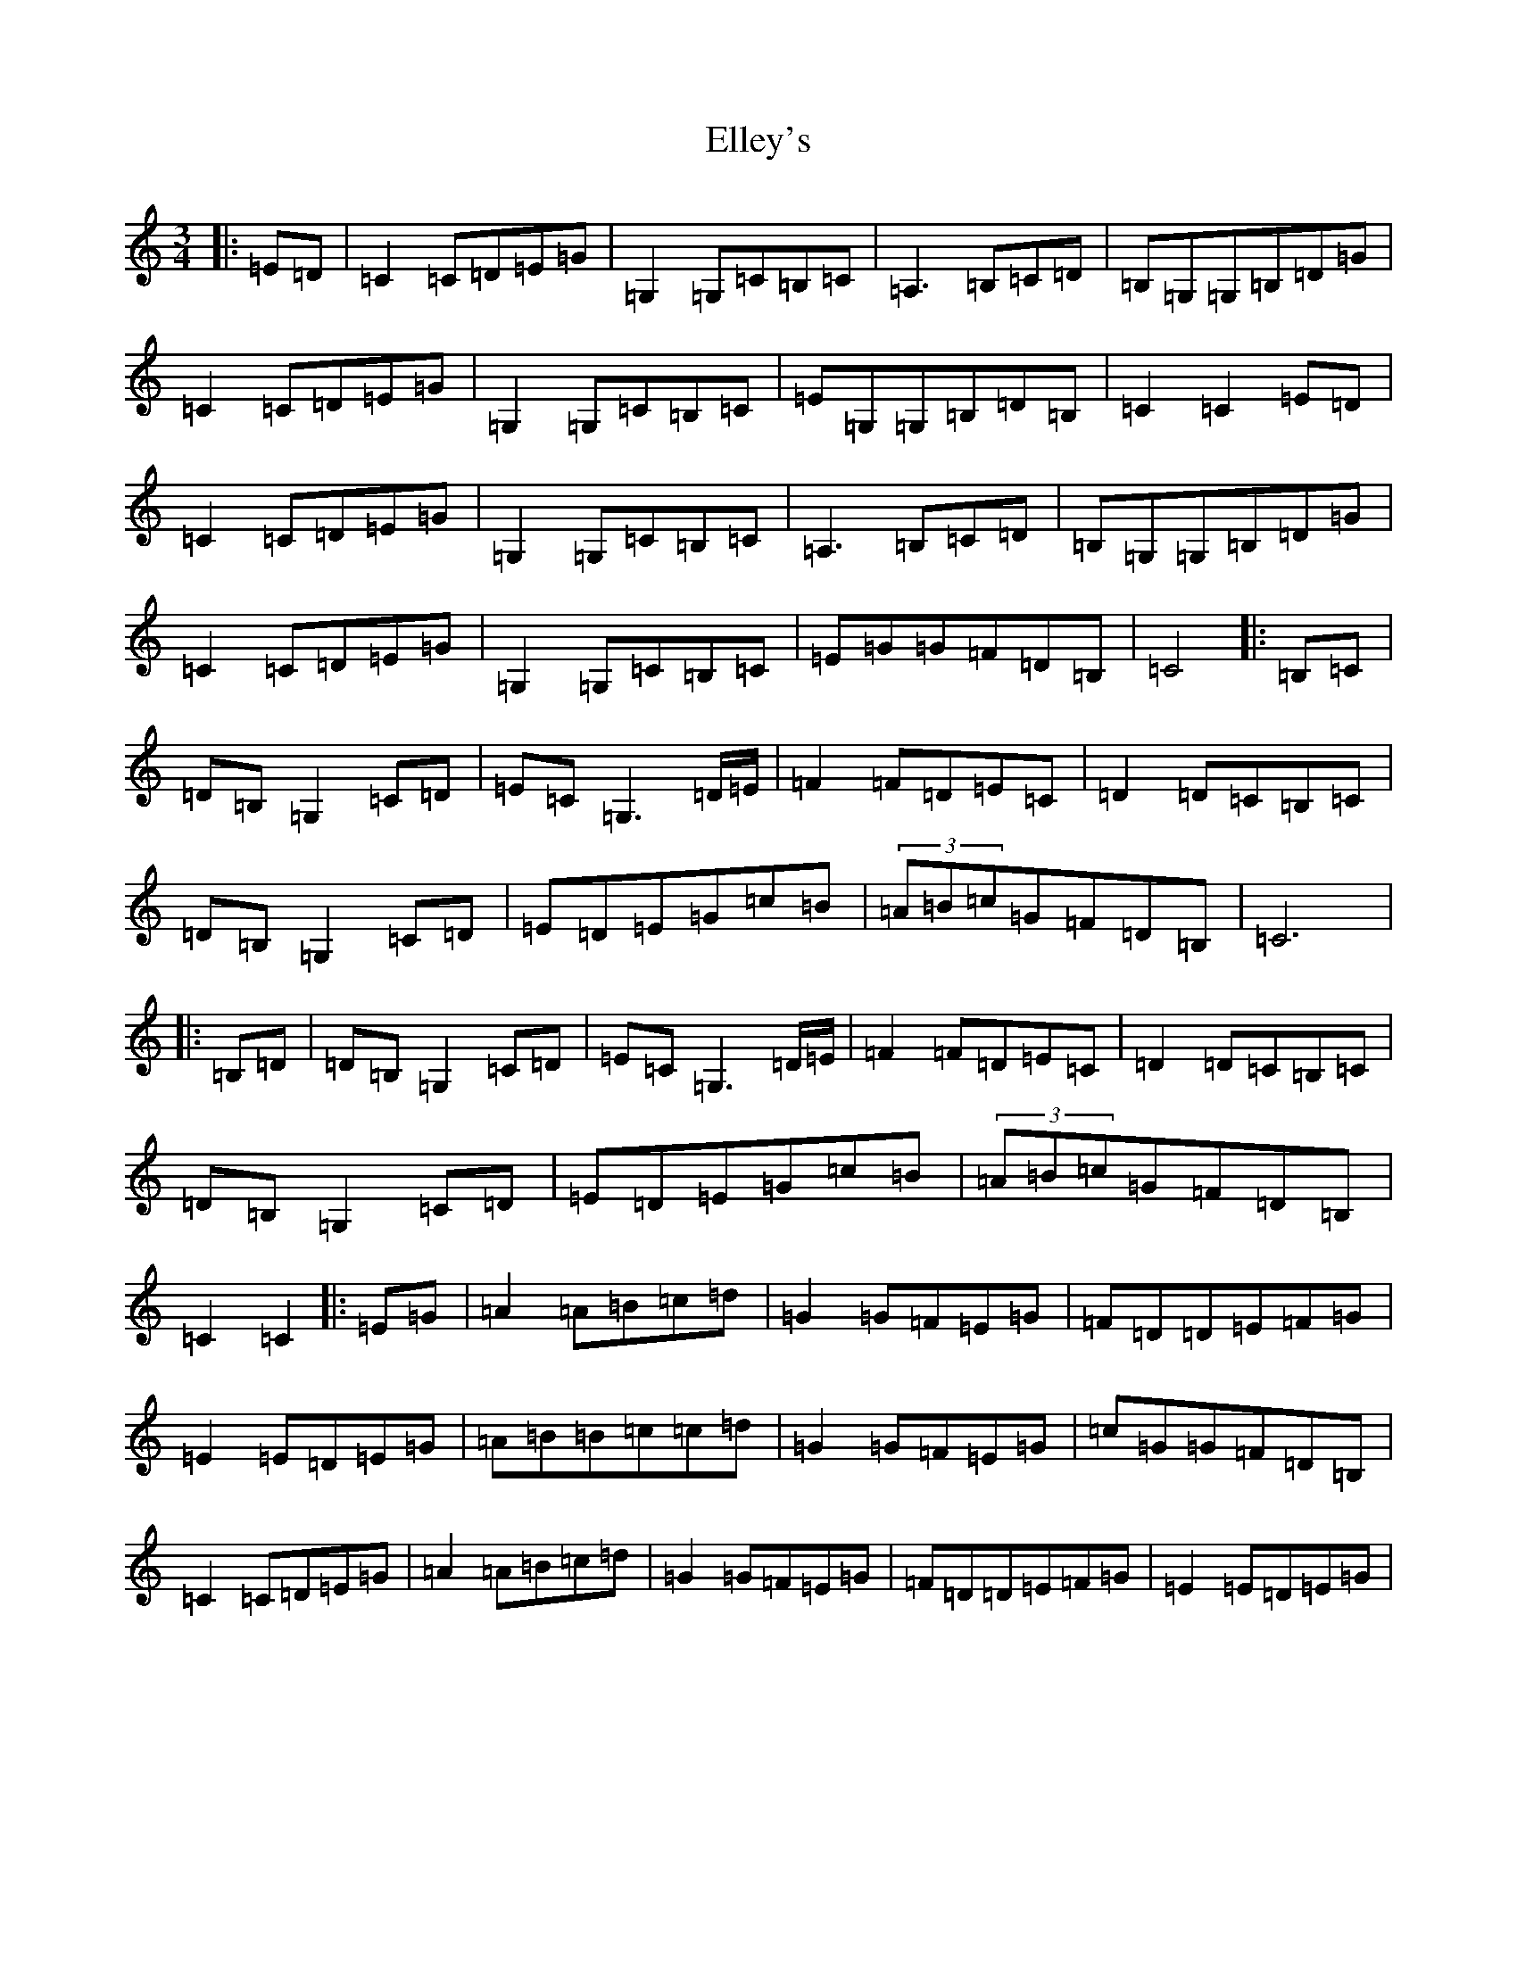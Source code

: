 X: 6123
T: Elley's
S: https://thesession.org/tunes/13269#setting23152
R: waltz
M:3/4
L:1/8
K: C Major
|:=E=D|=C2=C=D=E=G|=G,2=G,=C=B,=C|=A,3=B,=C=D|=B,=G,=G,=B,=D=G|=C2=C=D=E=G|=G,2=G,=C=B,=C|=E=G,=G,=B,=D=B,|=C2=C2=E=D|=C2=C=D=E=G|=G,2=G,=C=B,=C|=A,3=B,=C=D|=B,=G,=G,=B,=D=G|=C2=C=D=E=G|=G,2=G,=C=B,=C|=E=G=G=F=D=B,|=C4|:=B,=C|=D=B,=G,2=C=D|=E=C=G,3=D/2=E/2|=F2=F=D=E=C|=D2=D=C=B,=C|=D=B,=G,2=C=D|=E=D=E=G=c=B|(3=A=B=c=G=F=D=B,|=C6|:=B,=D|=D=B,=G,2=C=D|=E=C=G,3=D/2=E/2|=F2=F=D=E=C|=D2=D=C=B,=C|=D=B,=G,2=C=D|=E=D=E=G=c=B|(3=A=B=c=G=F=D=B,|=C2=C2|:=E=G|=A2=A=B=c=d|=G2=G=F=E=G|=F=D=D=E=F=G|=E2=E=D=E=G|=A=B=B=c=c=d|=G2=G=F=E=G|=c=G=G=F=D=B,|=C2=C=D=E=G|=A2=A=B=c=d|=G2=G=F=E=G|=F=D=D=E=F=G|=E2=E=D=E=G|